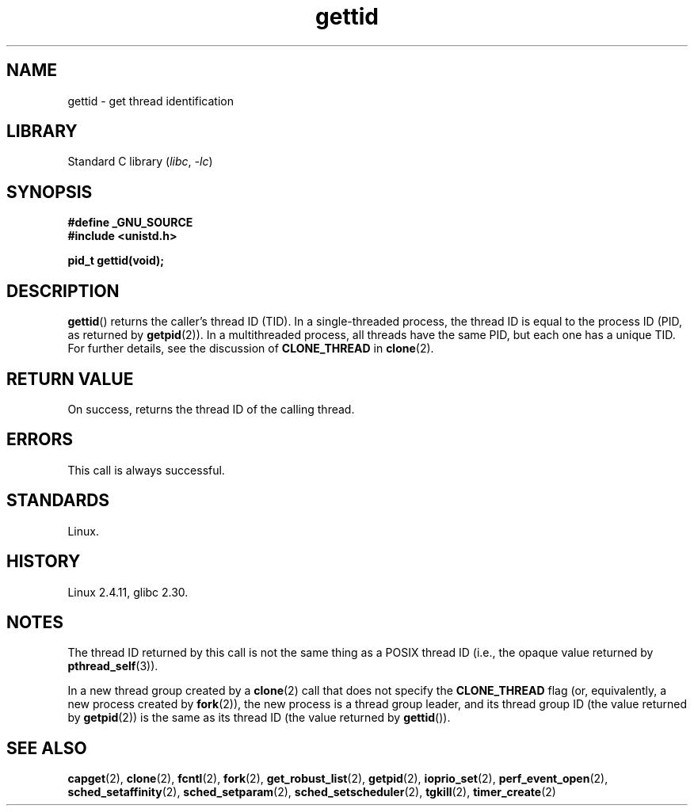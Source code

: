 .\" Copyright 2003 Abhijit Menon-Sen <ams@wiw.org>
.\" and Copyright (C) 2008 Michael Kerrisk <mtk.manpages@gmail.com>
.\"
.\" SPDX-License-Identifier: Linux-man-pages-copyleft
.\"
.TH gettid 2 2024-05-02 "Linux man-pages (unreleased)"
.SH NAME
gettid \- get thread identification
.SH LIBRARY
Standard C library
.RI ( libc ", " \-lc )
.SH SYNOPSIS
.nf
.B #define _GNU_SOURCE
.B #include <unistd.h>
.P
.B pid_t gettid(void);
.fi
.SH DESCRIPTION
.BR gettid ()
returns the caller's thread ID (TID).
In a single-threaded process, the thread ID
is equal to the process ID (PID, as returned by
.BR getpid (2)).
In a multithreaded process, all threads
have the same PID, but each one has a unique TID.
For further details, see the discussion of
.B CLONE_THREAD
in
.BR clone (2).
.SH RETURN VALUE
On success, returns the thread ID of the calling thread.
.SH ERRORS
This call is always successful.
.SH STANDARDS
Linux.
.SH HISTORY
Linux 2.4.11,
glibc 2.30.
.SH NOTES
The thread ID returned by this call is not the same thing as a
POSIX thread ID (i.e., the opaque value returned by
.BR pthread_self (3)).
.P
In a new thread group created by a
.BR clone (2)
call that does not specify the
.B CLONE_THREAD
flag (or, equivalently, a new process created by
.BR fork (2)),
the new process is a thread group leader,
and its thread group ID (the value returned by
.BR getpid (2))
is the same as its thread ID (the value returned by
.BR gettid ()).
.SH SEE ALSO
.BR capget (2),
.BR clone (2),
.BR fcntl (2),
.BR fork (2),
.BR get_robust_list (2),
.BR getpid (2),
.\" .BR kcmp (2),
.BR ioprio_set (2),
.\" .BR move_pages (2),
.\" .BR migrate_pages (2),
.BR perf_event_open (2),
.\" .BR process_vm_readv (2),
.\" .BR ptrace (2),
.BR sched_setaffinity (2),
.BR sched_setparam (2),
.BR sched_setscheduler (2),
.BR tgkill (2),
.BR timer_create (2)
